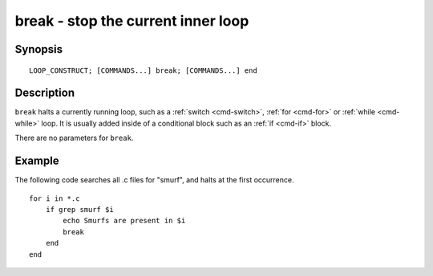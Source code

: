 .. _cmd-break:

break - stop the current inner loop
===================================

Synopsis
--------

::

    LOOP_CONSTRUCT; [COMMANDS...] break; [COMMANDS...] end


Description
-----------

``break`` halts a currently running loop, such as a :ref:`switch <cmd-switch>`, :ref:`for <cmd-for>` or :ref:`while <cmd-while>` loop. It is usually added inside of a conditional block such as an :ref:`if <cmd-if>` block.

There are no parameters for ``break``.


Example
-------
The following code searches all .c files for "smurf", and halts at the first occurrence.



::

    for i in *.c
        if grep smurf $i
            echo Smurfs are present in $i
            break
        end
    end

